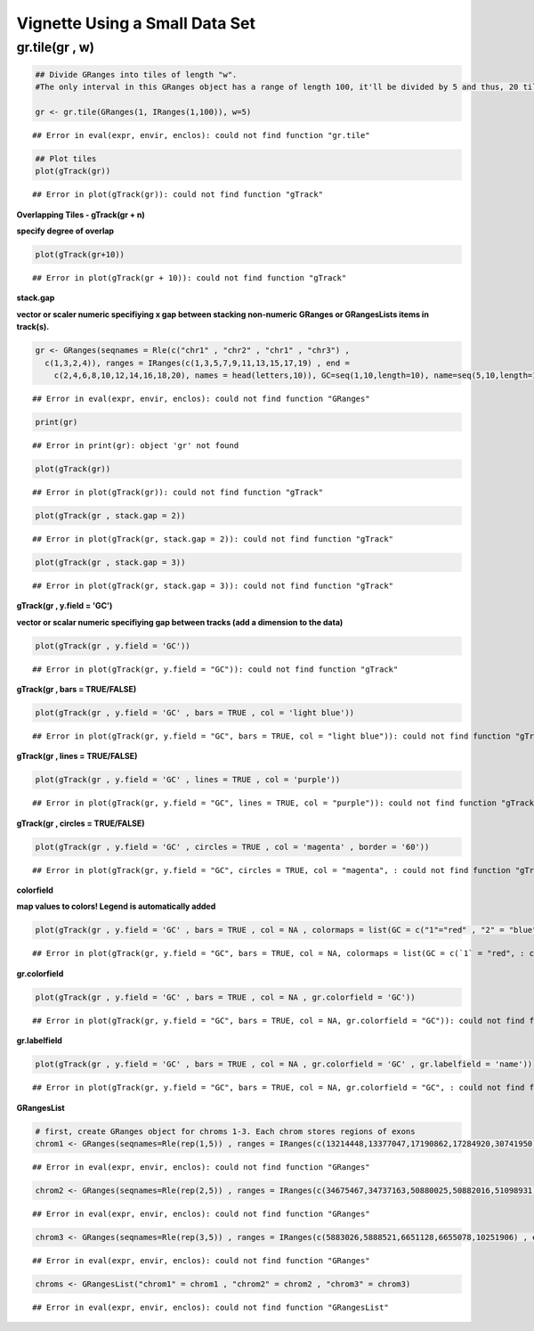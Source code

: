 Vignette Using a Small Data Set
===============================

gr.tile(gr , w)
~~~~~~~~~~~~~~~


.. sourcecode:: r
    

    ## Divide GRanges into tiles of length "w". 
    #The only interval in this GRanges object has a range of length 100, it'll be divided by 5 and thus, 20 tiles, each of length 5 will be outputted. 
    
    gr <- gr.tile(GRanges(1, IRanges(1,100)), w=5)


::

    ## Error in eval(expr, envir, enclos): could not find function "gr.tile"




.. sourcecode:: r
    

    ## Plot tiles 
    plot(gTrack(gr))


::

    ## Error in plot(gTrack(gr)): could not find function "gTrack"



**Overlapping Tiles - gTrack(gr + n)**

**specify degree of overlap**


.. sourcecode:: r
    

    plot(gTrack(gr+10))


::

    ## Error in plot(gTrack(gr + 10)): could not find function "gTrack"



**stack.gap**

**vector or scaler numeric specifiying x gap between stacking non-numeric GRanges or GRangesLists items in track(s).**


.. sourcecode:: r
    

    gr <- GRanges(seqnames = Rle(c("chr1" , "chr2" , "chr1" , "chr3") ,
      c(1,3,2,4)), ranges = IRanges(c(1,3,5,7,9,11,13,15,17,19) , end =
        c(2,4,6,8,10,12,14,16,18,20), names = head(letters,10)), GC=seq(1,10,length=10), name=seq(5,10,length=10))


::

    ## Error in eval(expr, envir, enclos): could not find function "GRanges"


.. sourcecode:: r
    

    print(gr)


::

    ## Error in print(gr): object 'gr' not found




.. sourcecode:: r
    

    plot(gTrack(gr))


::

    ## Error in plot(gTrack(gr)): could not find function "gTrack"




.. sourcecode:: r
    

    plot(gTrack(gr , stack.gap = 2))


::

    ## Error in plot(gTrack(gr, stack.gap = 2)): could not find function "gTrack"




.. sourcecode:: r
    

    plot(gTrack(gr , stack.gap = 3))


::

    ## Error in plot(gTrack(gr, stack.gap = 3)): could not find function "gTrack"



**gTrack(gr , y.field = 'GC')**

**vector or scalar numeric specifiying gap between tracks (add a dimension to the data)**


.. sourcecode:: r
    

    plot(gTrack(gr , y.field = 'GC'))


::

    ## Error in plot(gTrack(gr, y.field = "GC")): could not find function "gTrack"



**gTrack(gr , bars = TRUE/FALSE)**


.. sourcecode:: r
    

    plot(gTrack(gr , y.field = 'GC' , bars = TRUE , col = 'light blue'))


::

    ## Error in plot(gTrack(gr, y.field = "GC", bars = TRUE, col = "light blue")): could not find function "gTrack"



**gTrack(gr , lines = TRUE/FALSE)**


.. sourcecode:: r
    

    plot(gTrack(gr , y.field = 'GC' , lines = TRUE , col = 'purple'))


::

    ## Error in plot(gTrack(gr, y.field = "GC", lines = TRUE, col = "purple")): could not find function "gTrack"



**gTrack(gr , circles = TRUE/FALSE)**


.. sourcecode:: r
    

    plot(gTrack(gr , y.field = 'GC' , circles = TRUE , col = 'magenta' , border = '60'))


::

    ## Error in plot(gTrack(gr, y.field = "GC", circles = TRUE, col = "magenta", : could not find function "gTrack"



**colorfield**

**map values to colors! Legend is automatically added**


.. sourcecode:: r
    

    plot(gTrack(gr , y.field = 'GC' , bars = TRUE , col = NA , colormaps = list(GC = c("1"="red" , "2" = "blue" , "3"="magenta", "4"="light blue" ,"5"="black" , "6"="green", "7"="brown" , "8"="pink", "9"="yellow", "10" = "orange")) ))


::

    ## Error in plot(gTrack(gr, y.field = "GC", bars = TRUE, col = NA, colormaps = list(GC = c(`1` = "red", : could not find function "gTrack"



**gr.colorfield**


.. sourcecode:: r
    

    plot(gTrack(gr , y.field = 'GC' , bars = TRUE , col = NA , gr.colorfield = 'GC'))


::

    ## Error in plot(gTrack(gr, y.field = "GC", bars = TRUE, col = NA, gr.colorfield = "GC")): could not find function "gTrack"



**gr.labelfield**


.. sourcecode:: r
    

    plot(gTrack(gr , y.field = 'GC' , bars = TRUE , col = NA , gr.colorfield = 'GC' , gr.labelfield = 'name'))


::

    ## Error in plot(gTrack(gr, y.field = "GC", bars = TRUE, col = NA, gr.colorfield = "GC", : could not find function "gTrack"



**GRangesList**


.. sourcecode:: r
    

    # first, create GRanges object for chroms 1-3. Each chrom stores regions of exons
    chrom1 <- GRanges(seqnames=Rle(rep(1,5)) , ranges = IRanges(c(13214448,13377047,17190862,17284920,30741950) , end=c(13376489,17190004,17283075,30741656,30745210)))


::

    ## Error in eval(expr, envir, enclos): could not find function "GRanges"


.. sourcecode:: r
    

    chrom2 <- GRanges(seqnames=Rle(rep(2,5)) , ranges = IRanges(c(34675467,34737163,50880025,50882016,51098931) , end = c(34737057,50879519,50880979,51089715,51099793)))


::

    ## Error in eval(expr, envir, enclos): could not find function "GRanges"


.. sourcecode:: r
    

    chrom3 <- GRanges(seqnames=Rle(rep(3,5)) , ranges = IRanges(c(5883026,5888521,6651128,6655078,10251906) , end = c(5887648,6646543,6653332,10245198,10254797)))


::

    ## Error in eval(expr, envir, enclos): could not find function "GRanges"


.. sourcecode:: r
    

    chroms <- GRangesList("chrom1" = chrom1 , "chrom2" = chrom2 , "chrom3" = chrom3)


::

    ## Error in eval(expr, envir, enclos): could not find function "GRangesList"


